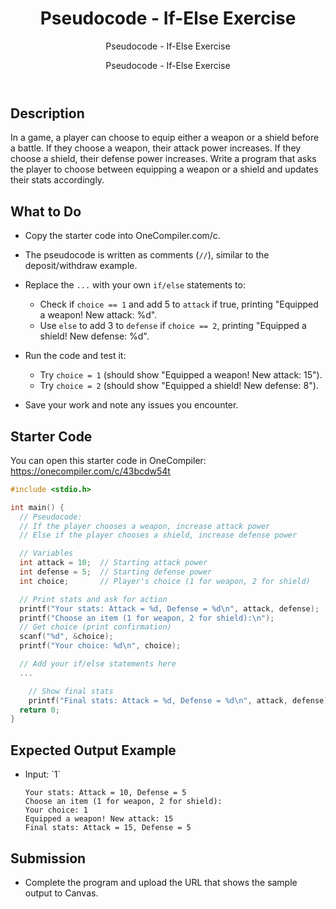 #+TITLE:Pseudocode - If-Else Exercise 
#+AUTHOR:Pseudocode - If-Else Exercise 
#+SUBTITLE:Pseudocode - If-Else Exercise 
#+STARTUP: overview hideblocks indent
#+OPTIONS: toc:nil num:nil ^:nil
#+PROPERTY: header-args:C :main yes :includes <stdio.h> :results output :exports both :noweb yes
** Description

In a game, a player can choose to equip either a weapon or a shield
before a battle. If they choose a weapon, their attack power
increases. If they choose a shield, their defense power
increases. Write a program that asks the player to choose between
equipping a weapon or a shield and updates their stats accordingly.

** What to Do

- Copy the starter code into OneCompiler.com/c.

- The pseudocode is written as comments (~//~), similar to the
  deposit/withdraw example.

- Replace the ~...~ with your own ~if/else~ statements to:
  + Check if ~choice == 1~ and add 5 to ~attack~ if true, printing
    "Equipped a weapon! New attack: %d\n".
  + Use ~else~ to add 3 to ~defense~ if ~choice == 2~, printing "Equipped a
    shield! New defense: %d\n".

- Run the code and test it:
  + Try ~choice = 1~ (should show "Equipped a weapon! New attack: 15").
  + Try ~choice = 2~ (should show "Equipped a shield! New defense: 8").

- Save your work and note any issues you encounter.

** Starter Code

You can open this starter code in OneCompiler:
https://onecompiler.com/c/43bcdw54t

#+begin_src C
  #include <stdio.h>

  int main() {
    // Pseudocode:
    // If the player chooses a weapon, increase attack power
    // Else if the player chooses a shield, increase defense power

    // Variables
    int attack = 10;  // Starting attack power
    int defense = 5;  // Starting defense power
    int choice;       // Player's choice (1 for weapon, 2 for shield)

    // Print stats and ask for action
    printf("Your stats: Attack = %d, Defense = %d\n", attack, defense);
    printf("Choose an item (1 for weapon, 2 for shield):\n");
    // Get choice (print confirmation)
    scanf("%d", &choice);
    printf("Your choice: %d\n", choice);

    // Add your if/else statements here
    ...

      // Show final stats
      printf("Final stats: Attack = %d, Defense = %d\n", attack, defense);
    return 0;
  }
#+end_src

** Expected Output Example
- Input: `1`
  #+begin_example
  Your stats: Attack = 10, Defense = 5
  Choose an item (1 for weapon, 2 for shield):
  Your choice: 1
  Equipped a weapon! New attack: 15
  Final stats: Attack = 15, Defense = 5
  #+end_example

** Submission

- Complete the program and upload the URL that shows the sample output
  to Canvas.
